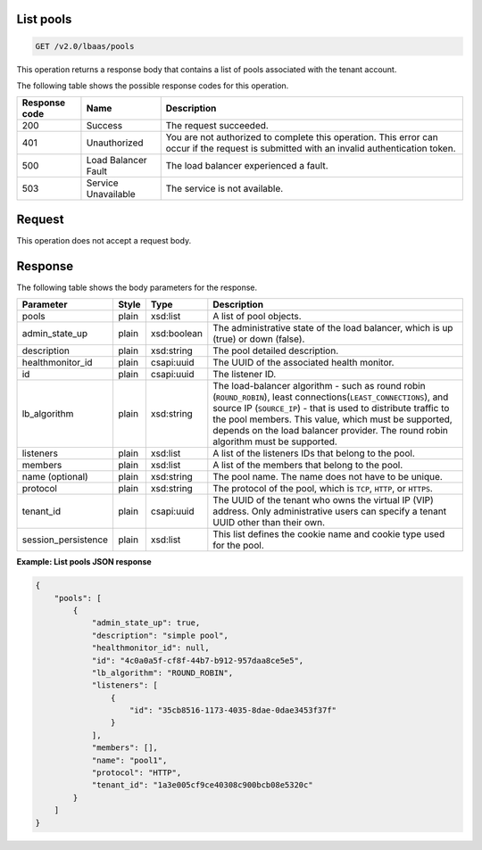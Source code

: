 .. _get-list-pools-v2:

List pools
~~~~~~~~~~~~~~~~~~~~~~~~~~~~

.. code::

    GET /v2.0/lbaas/pools


This operation returns a response body that contains a list of pools associated
with the tenant account.

The following table shows the possible response codes for this operation.

+---------+-----------------------+---------------------------------------------+
|Response | Name                  | Description                                 |
|code     |                       |                                             |
+=========+=======================+=============================================+
| 200     | Success               | The request succeeded.                      |
+---------+-----------------------+---------------------------------------------+
| 401     | Unauthorized          | You are not authorized to complete this     |
|         |                       | operation. This error can occur if the      |
|         |                       | request is submitted with an invalid        |
|         |                       | authentication token.                       |
+---------+-----------------------+---------------------------------------------+
| 500     | Load Balancer Fault   | The load balancer experienced a fault.      |
+---------+-----------------------+---------------------------------------------+
| 503     | Service Unavailable   | The service is not available.               |
+---------+-----------------------+---------------------------------------------+

Request
~~~~~~~~~~~

This operation does not accept a request body.

Response
~~~~~~~~~~~~~~



The following table shows the body parameters for the response.

+---------------------+-----------+-------------+------------------------------------------------------------------------------------+
| **Parameter**       | **Style** | Type        | Description                                                                        |
+=====================+===========+=============+====================================================================================+
| pools               | plain     | xsd:list    | A list of pool objects.                                                            |
+---------------------+-----------+-------------+------------------------------------------------------------------------------------+
| admin_state_up      | plain     | xsd:boolean | The administrative state of the load balancer, which is up (true) or down (false). |
+---------------------+-----------+-------------+------------------------------------------------------------------------------------+
| description         | plain     | xsd:string  | The pool detailed description.                                                     |
+---------------------+-----------+-------------+------------------------------------------------------------------------------------+
| healthmonitor_id    | plain     | csapi:uuid  | The UUID of the associated health monitor.                                         |
+---------------------+-----------+-------------+------------------------------------------------------------------------------------+
| id                  | plain     | csapi:uuid  | The listener ID.                                                                   |
+---------------------+-----------+-------------+------------------------------------------------------------------------------------+
| lb_algorithm        | plain     | xsd:string  | The load-balancer algorithm - such as round robin (``ROUND_ROBIN``), least         |
|                     |           |             | connections(``LEAST_CONNECTIONS``), and source IP (``SOURCE_IP``) - that is used to|
|                     |           |             | distribute traffic to the pool members. This value, which must be supported,       |
|                     |           |             | depends on the load balancer provider. The round robin algorithm must be supported.|
+---------------------+-----------+-------------+------------------------------------------------------------------------------------+
| listeners           | plain     | xsd:list    | A list of the listeners IDs that belong to the pool.                               |
+---------------------+-----------+-------------+------------------------------------------------------------------------------------+
| members             | plain     | xsd:list    | A list of the members that belong to the pool.                                     |
+---------------------+-----------+-------------+------------------------------------------------------------------------------------+
| name (optional)     | plain     | xsd:string  | The pool name. The name  does not have to be unique.                               |
+---------------------+-----------+-------------+------------------------------------------------------------------------------------+
| protocol            | plain     | xsd:string  | The protocol of the pool, which is ``TCP``, ``HTTP``, or ``HTTPS``.                |
+---------------------+-----------+-------------+------------------------------------------------------------------------------------+
| tenant_id           | plain     | csapi:uuid  | The UUID of the tenant who owns the virtual IP (VIP) address. Only administrative  |
|                     |           |             | users can specify a tenant UUID other than their own.                              |
+---------------------+-----------+-------------+------------------------------------------------------------------------------------+
| session_persistence | plain     | xsd:list    | This list defines the cookie name and cookie type used for the pool.               |
+---------------------+-----------+-------------+------------------------------------------------------------------------------------+


**Example: List pools JSON response**

.. code::

    {
        "pools": [
            {
                "admin_state_up": true,
                "description": "simple pool",
                "healthmonitor_id": null,
                "id": "4c0a0a5f-cf8f-44b7-b912-957daa8ce5e5",
                "lb_algorithm": "ROUND_ROBIN",
                "listeners": [
                    {
                        "id": "35cb8516-1173-4035-8dae-0dae3453f37f"
                    }
                ],
                "members": [],
                "name": "pool1",
                "protocol": "HTTP",
                "tenant_id": "1a3e005cf9ce40308c900bcb08e5320c"
            }
        ]
    }
